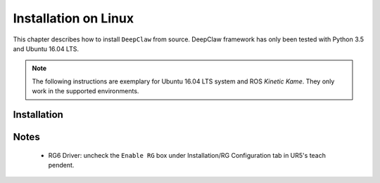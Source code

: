 Installation on Linux
=====================

This chapter describes how to install ``DeepClaw`` from source.
DeepClaw framework has only been tested with Python 3.5 and Ubuntu 16.04 LTS.

.. note::
   The following instructions are exemplary for Ubuntu 16.04 LTS system and ROS `Kinetic Kame`.
   They only work in the supported environments.

Installation
------------


Notes
-----
 * RG6 Driver: uncheck the ``Enable RG`` box under Installation/RG Configuration tab in UR5's teach pendent.
 
